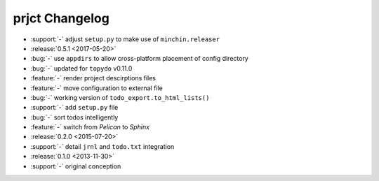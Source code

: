 prjct Changelog
===============

- :support:`-` adjust ``setup.py`` to make use of ``minchin.releaser``
- :release:`0.5.1 <2017-05-20>`
- :bug:`-` use ``appdirs`` to allow cross-platform placement of config
  directory
- :bug:`-` updated for ``topydo`` v0.11.0
- :feature:`-` render project descirptions files
- :feature:`-` move configuration to external file
- :bug:`-` working version of ``todo_export.to_html_lists()``
- :support:`-` add ``setup.py`` file
- :bug:`-` sort todos intelligently
- :feature:`-` switch from *Pelican* to *Sphinx*
- :release:`0.2.0 <2015-07-20>`
- :support:`-` detail ``jrnl`` and ``todo.txt`` integration
- :release:`0.1.0 <2013-11-30>`
- :support:`-` original conception
